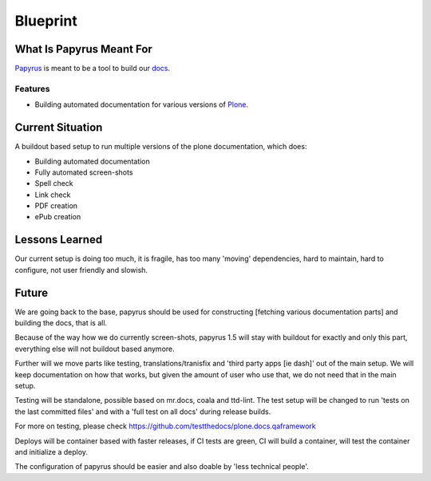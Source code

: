 =========
Blueprint
=========

What Is Papyrus Meant For
=========================

`Papyrus <https://github.com/plone/papyrus/>`_ is meant to be a tool to build our `docs <http://docs.plone.org>`_.

Features
--------

- Building automated documentation for various versions of `Plone <https://plone.org>`_.

Current Situation
=================

A buildout based setup to run multiple versions of the plone documentation, which does:

- Building automated documentation
- Fully automated screen-shots
- Spell check
- Link check
- PDF creation
- ePub creation

Lessons Learned
===============

Our current setup is doing too much, it is fragile, has too many 'moving' dependencies, hard to maintain,
hard to configure, not user friendly and slowish.

Future
======

We are going back to the base, papyrus should be used for constructing [fetching various documentation parts]
and building the docs, that is all.

Because of the way how we do currently screen-shots, papyrus 1.5 will stay with buildout for exactly and only this part,
everything else will not buildout based anymore.

Further will we move parts like testing, translations/tranisfix and 'third party apps [ie dash]' out of the main setup.
We will keep documentation on how that works, but given the amount of user who use that, we do not need that in the main setup.

Testing will be standalone, possible based on mr.docs, coala and ttd-lint.
The test setup will be changed to run 'tests on the last committed files' and with a 'full test on all docs' during release builds.

For more on testing, please check https://github.com/testthedocs/plone.docs.qaframework

Deploys will be container based with faster releases, if CI tests are green,
CI will build a container, will test the container and initialize a deploy.

The configuration of papyrus should be easier and also doable by 'less technical people'.
